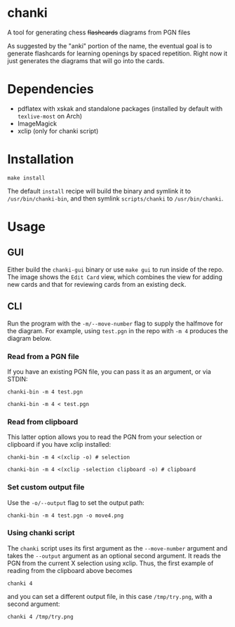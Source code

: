 * chanki
  A tool for generating chess +flashcards+ diagrams from PGN files

  As suggested by the "anki" portion of the name, the eventual goal is to
  generate flashcards for learning openings by spaced repetition. Right now it
  just generates the diagrams that will go into the cards.

* Dependencies
  - pdflatex with xskak and standalone packages (installed by default with
    ~texlive-most~ on Arch)
  - ImageMagick
  - xclip (only for chanki script)

* Installation
  #+begin_src shell
    make install
  #+end_src

  The default ~install~ recipe will build the binary and symlink it to
  ~/usr/bin/chanki-bin~, and then symlink ~scripts/chanki~ to ~/usr/bin/chanki~.

* Usage
** GUI
   Either build the ~chanki-gui~ binary or use ~make gui~ to run inside of the repo.
   The image shows the ~Edit Card~ view, which combines the view for adding new
   cards and that for reviewing cards from an existing deck.

   #+attr_html: :width 400px
   [[file:gui.png]]

** CLI
   Run the program with the ~-m/--move-number~ flag to supply the halfmove for the
   diagram. For example, using ~test.pgn~ in the repo with ~-m 4~ produces the
   diagram below.

   #+attr_html: :width 400px
   [[file:out.png]]
*** Read from a PGN file
    If you have an existing PGN file, you can pass it as an argument, or via STDIN:

    #+begin_src shell
      chanki-bin -m 4 test.pgn
    #+end_src

    #+begin_src shell
      chanki-bin -m 4 < test.pgn
    #+end_src

*** Read from clipboard
    This latter option allows you to read the PGN from your selection or
    clipboard if you have xclip installed:

    #+begin_src shell
      chanki-bin -m 4 <(xclip -o) # selection
    #+end_src

    #+begin_src shell
      chanki-bin -m 4 <(xclip -selection clipboard -o) # clipboard
    #+end_src

*** Set custom output file
    Use the ~-o/--output~ flag to set the output path:

    #+begin_src shell
      chanki-bin -m 4 test.pgn -o move4.png
    #+end_src

*** Using chanki script
    The ~chanki~ script uses its first argument as the ~--move-number~ argument and
    takes the ~--output~ argument as an optional second argument. It reads the PGN
    from the current X selection using xclip. Thus, the first example of reading
    from the clipboard above becomes

    #+begin_src shell
      chanki 4
    #+end_src

    and you can set a different output file, in this case ~/tmp/try.png~, with a
    second argument:

    #+begin_src shell
      chanki 4 /tmp/try.png
    #+end_src

